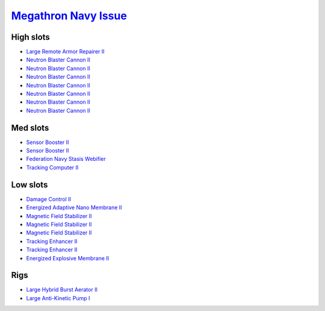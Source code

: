 .. This file is autogenerated by update-fits.py script
.. Use https://github.com/RAISA-Shield/raisa-shield.github.io/edit/source/eft/armor/vg/megathron-navy-issue.eft
.. to edit it.

`Megathron Navy Issue <javascript:CCPEVE.showFitting('17728:2048;1:1952;2:26914;1:11269;1:28201;5:26394;1:25890;1:10190;3:1999;2:3186;7:28211;5:17559;1:2456;5:1978;1:11229;1::');>`_
=====================================================================================================================================================================================

High slots
----------

- `Large Remote Armor Repairer II <javascript:CCPEVE.showInfo(26914)>`_
- `Neutron Blaster Cannon II <javascript:CCPEVE.showInfo(3186)>`_
- `Neutron Blaster Cannon II <javascript:CCPEVE.showInfo(3186)>`_
- `Neutron Blaster Cannon II <javascript:CCPEVE.showInfo(3186)>`_
- `Neutron Blaster Cannon II <javascript:CCPEVE.showInfo(3186)>`_
- `Neutron Blaster Cannon II <javascript:CCPEVE.showInfo(3186)>`_
- `Neutron Blaster Cannon II <javascript:CCPEVE.showInfo(3186)>`_
- `Neutron Blaster Cannon II <javascript:CCPEVE.showInfo(3186)>`_

Med slots
---------

- `Sensor Booster II <javascript:CCPEVE.showInfo(1952)>`_
- `Sensor Booster II <javascript:CCPEVE.showInfo(1952)>`_
- `Federation Navy Stasis Webifier <javascript:CCPEVE.showInfo(17559)>`_
- `Tracking Computer II <javascript:CCPEVE.showInfo(1978)>`_

Low slots
---------

- `Damage Control II <javascript:CCPEVE.showInfo(2048)>`_
- `Energized Adaptive Nano Membrane II <javascript:CCPEVE.showInfo(11269)>`_
- `Magnetic Field Stabilizer II <javascript:CCPEVE.showInfo(10190)>`_
- `Magnetic Field Stabilizer II <javascript:CCPEVE.showInfo(10190)>`_
- `Magnetic Field Stabilizer II <javascript:CCPEVE.showInfo(10190)>`_
- `Tracking Enhancer II <javascript:CCPEVE.showInfo(1999)>`_
- `Tracking Enhancer II <javascript:CCPEVE.showInfo(1999)>`_
- `Energized Explosive Membrane II <javascript:CCPEVE.showInfo(11229)>`_

Rigs
----

- `Large Hybrid Burst Aerator II <javascript:CCPEVE.showInfo(26394)>`_
- `Large Anti-Kinetic Pump I <javascript:CCPEVE.showInfo(25890)>`_

